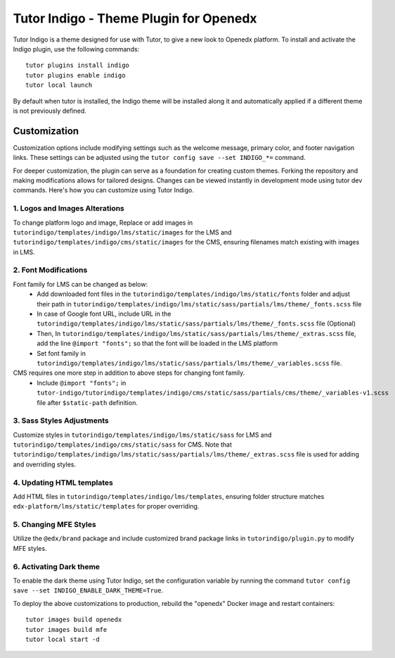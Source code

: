 =======================================
Tutor Indigo - Theme Plugin for Openedx
=======================================

Tutor Indigo is a theme designed for use with Tutor, to give a new look to Openedx platform. To install and activate the Indigo plugin, use the following commands::

    tutor plugins install indigo
    tutor plugins enable indigo
    tutor local launch

By default when tutor is installed, the Indigo theme will be installed along it and automatically applied if a different theme is not previously defined. 

Customization
=============

Customization options include modifying settings such as the welcome message, primary color, and footer navigation links. These settings can be adjusted using the ``tutor config save --set INDIGO_*=`` command.

For deeper customization, the plugin can serve as a foundation for creating custom themes. Forking the repository and making modifications allows for tailored designs. Changes can be viewed instantly in development mode using tutor dev commands. Here's how you can customize using Tutor Indigo.

1. Logos and Images Alterations
-------------------------------

To change platform logo and image, Replace or add images in ``tutorindigo/templates/indigo/lms/static/images`` for the LMS and ``tutorindigo/templates/indigo/cms/static/images`` for the CMS, ensuring filenames match existing with images in LMS.

2. Font Modifications
---------------------

Font family for LMS can be changed as below:
    - Add downloaded font files in the ``tutorindigo/templates/indigo/lms/static/fonts`` folder and adjust their path in ``tutorindigo/templates/indigo/lms/static/sass/partials/lms/theme/_fonts.scss`` file 
    - In case of Google font URL, include URL in the ``tutorindigo/templates/indigo/lms/static/sass/partials/lms/theme/_fonts.scss`` file (Optional)
    - Then, In ``tutorindigo/templates/indigo/lms/static/sass/partials/lms/theme/_extras.scss`` file, add the line ``@import "fonts";`` so that the font will be loaded in the LMS platform
    - Set font family in ``tutorindigo/templates/indigo/lms/static/sass/partials/lms/theme/_variables.scss`` file.

CMS requires one more step in addition to above steps for changing font family.
    - Include ``@import "fonts";`` in ``tutor-indigo/tutorindigo/templates/indigo/cms/static/sass/partials/cms/theme/_variables-v1.scss`` file after ``$static-path`` definition.

3. Sass Styles Adjustments
--------------------------

Customize styles in ``tutorindigo/templates/indigo/lms/static/sass`` for LMS and ``tutorindigo/templates/indigo/cms/static/sass`` for CMS. Note that ``tutorindigo/templates/indigo/lms/static/sass/partials/lms/theme/_extras.scss`` file is used for adding and overriding styles.

4. Updating HTML templates
--------------------------

Add HTML files in ``tutorindigo/templates/indigo/lms/templates``, ensuring folder structure matches ``edx-platform/lms/static/templates`` for proper overriding.

5. Changing MFE Styles
----------------------

Utilize the ``@edx/brand`` package and include customized brand package links in ``tutorindigo/plugin.py`` to modify MFE styles.

6. Activating Dark theme
------------------------

To enable the dark theme using Tutor Indigo, set the configuration variable by running the command ``tutor config save --set INDIGO_ENABLE_DARK_THEME=True``.

To deploy the above customizations to production, rebuild the "openedx" Docker image and restart containers::

    tutor images build openedx
    tutor images build mfe
    tutor local start -d
